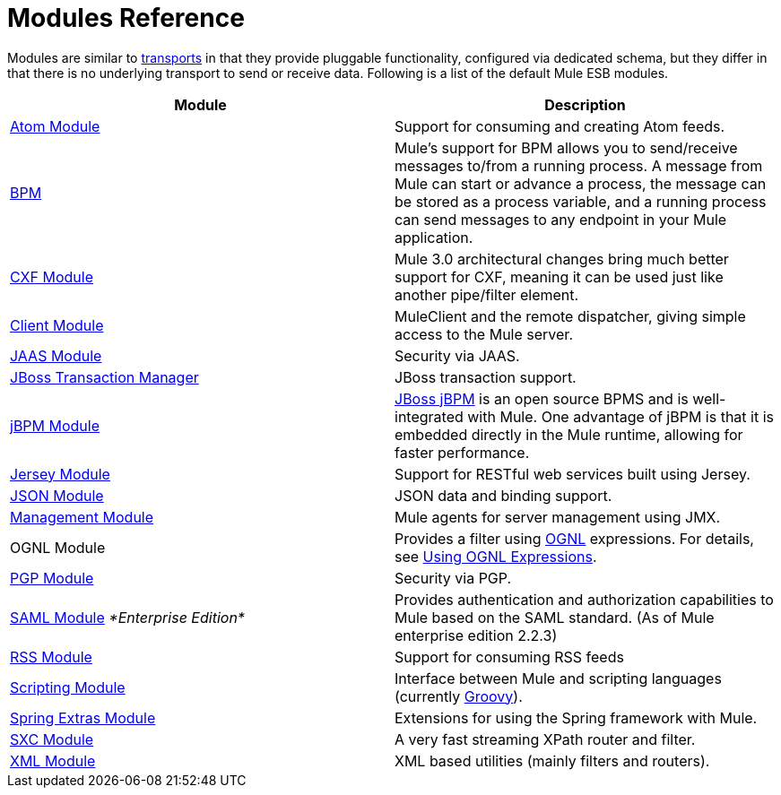 = Modules Reference

Modules are similar to link:/mule-user-guide/v/3.4/connecting-using-transports[transports] in that they provide pluggable functionality, configured via dedicated schema, but they differ in that there is no underlying transport to send or receive data. Following is a list of the default Mule ESB modules.

[%header,cols="2*"]
|===
|Module |Description
|link:/mule-user-guide/v/3.4/atom-module-reference[Atom Module] |Support for consuming and creating Atom feeds.
|link:/mule-user-guide/v/3.4/bpm-module-reference[BPM] |Mule's support for BPM allows you to send/receive messages to/from a running process. A message from Mule can start or advance a process, the message can be stored as a process variable, and a running process can send messages to any endpoint in your Mule application.
|link:/mule-user-guide/v/3.4/cxf-module-reference[CXF Module] |Mule 3.0 architectural changes bring much better support for CXF, meaning it can be used just like another pipe/filter element.
|link:/mule-user-guide/v/3.4/using-the-mule-client[Client Module] |MuleClient and the remote dispatcher, giving simple access to the Mule server.
|link:/mule-user-guide/v/3.4/jaas-module-reference[JAAS Module] |Security via JAAS.
|link:/mule-user-guide/v/3.4/jboss-transaction-manager-reference[JBoss Transaction Manager] |JBoss transaction support.
|link:/mule-user-guide/v/3.4/jboss-jbpm-module-reference[jBPM Module] |http://www.jboss.org/jbpm[JBoss jBPM] is an open source BPMS and is well-integrated with Mule. One advantage of jBPM is that it is embedded directly in the Mule runtime, allowing for faster performance.
|link:/mule-user-guide/v/3.4/jersey-module-reference[Jersey Module] |Support for RESTful web services built using Jersey.
|link:/mule-user-guide/v/3.4/json-module-reference[JSON Module] |JSON data and binding support.
|link:/mule-user-guide/v/3.4/mule-agents[Management Module] |Mule agents for server management using JMX.
|OGNL Module |Provides a filter using http://www.ognl.org/[OGNL] expressions. For details, see link:/mule-user-guide/v/3.4/using-filters[Using OGNL Expressions].
|link:/mule-user-guide/v/3.4/pgp-security[PGP Module] |Security via PGP.
|link:/mule-user-guide/v/3.4/saml-module[SAML Module] _*Enterprise Edition*_ |Provides authentication and authorization capabilities to Mule based on the SAML standard. (As of Mule enterprise edition 2.2.3)
|link:/mule-user-guide/v/3.4/rss-module-reference[RSS Module] |Support for consuming RSS feeds
|link:/mule-user-guide/v/3.4/scripting-module-reference[Scripting Module] |Interface between Mule and scripting languages (currently link:http://groovy-lang.org/[Groovy]).
|link:/mule-user-guide/v/3.4/spring-extras-module-reference[Spring Extras Module] |Extensions for using the Spring framework with Mule.
|link:/mule-user-guide/v/3.4/sxc-module-reference[SXC Module] |A very fast streaming XPath router and filter.
|link:/mule-user-guide/v/3.4/xml-module-reference[XML Module] |XML based utilities (mainly filters and routers).
|===
